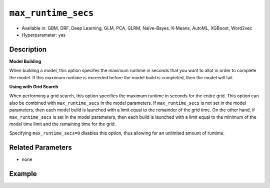 ``max_runtime_secs``
-----------------------

- Available in: GBM, DRF, Deep Learning, GLM, PCA, GLRM, Naïve-Bayes, K-Means, AutoML, XGBoost, Word2vec
- Hyperparameter: yes

Description
~~~~~~~~~~~

**Model Building**

When building a model, this option specifes the maximum runtime in seconds that you want to allot in order to complete the model. If this maximum runtime is exceeded before the model build is completed, then the model will fail. 

**Using with Grid Search**

When performing a grid search, this option specifies the maximum runtime in seconds for the entire grid. This option can also be combined with ``max_runtime_secs`` in the model parameters. If ``max_runtime_secs`` is not set in the model parameters, then each model build is launched with a limit equal to the remainder of the grid time. On the other hand, if ``max_runtime_secs`` is set in the model parameters, then each build is launched with a limit equal to the minimum of the model time limit and the remaining time for the grid.

Specifying ``max_runtime_secs=0`` disables this option, thus allowing for an unlimited amount of runtime.

Related Parameters
~~~~~~~~~~~~~~~~~~

- none

Example
~~~~~~~

.. example-code::
   .. code-block:: r

	library(h2o)
	h2o.init()

	# import the cars dataset:
	# this dataset is used to classify whether or not a car is economical based on
	# the car's displacement, power, weight, and acceleration, and the year it was made
	cars <- h2o.importFile("https://s3.amazonaws.com/h2o-public-test-data/smalldata/junit/cars_20mpg.csv")

	# convert response column to a factor
	cars["economy_20mpg"] <- as.factor(cars["economy_20mpg"])

	# set the predictor names and the response column name
	predictors <- c("displacement","power","weight","acceleration","year")
	response <- "economy_20mpg"

	# split into train and validation sets
	cars.split <- h2o.splitFrame(data = cars,ratios = 0.8, seed = 1234)
	train <- cars.split[[1]]
	valid <- cars.split[[2]]

	# try using the `max_runtime_secs` parameter:
	# train your model
	# set max_runtime_secs to 10 seconds to limit how long the model can take to build
	cars_gbm <- h2o.gbm(x = predictors, y = response, training_frame = train,
	                    validation_frame = valid, max_runtime_secs = 10, ntrees = 10000, max_depth = 10, seed = 1234)

	# print the auc for your model
	print(h2o.auc(cars_gbm, valid = TRUE))


   .. code-block:: python

	import h2o
	from h2o.estimators.gbm import H2OGradientBoostingEstimator
	h2o.init()

	# import the cars dataset:
	# this dataset is used to classify whether or not a car is economical based on
	# the car's displacement, power, weight, and acceleration, and the year it was made
	cars = h2o.import_file("https://s3.amazonaws.com/h2o-public-test-data/smalldata/junit/cars_20mpg.csv")

	# convert response column to a factor
	cars["economy_20mpg"] = cars["economy_20mpg"].asfactor()

	# set the predictor names and the response column name
	predictors = ["displacement","power","weight","acceleration","year"]
	response = "economy_20mpg"

	# split into train and validation sets
	train, valid = cars.split_frame(ratios = [.8], seed = 1234)

	# try using the `max_runtime_secs` parameter:
	# first initialize your estimator
	# set max_runtime_secs to 10 seconds to limit how long the model can take to build
	cars_gbm = H2OGradientBoostingEstimator(max_runtime_secs = 10, ntrees = 10000, max_depth = 10, seed = 1234)

	# then train your model
	cars_gbm.train(x = predictors, y = response, training_frame = train, validation_frame = valid)

	# print the auc for the validation data
	cars_gbm.auc(valid = True)
